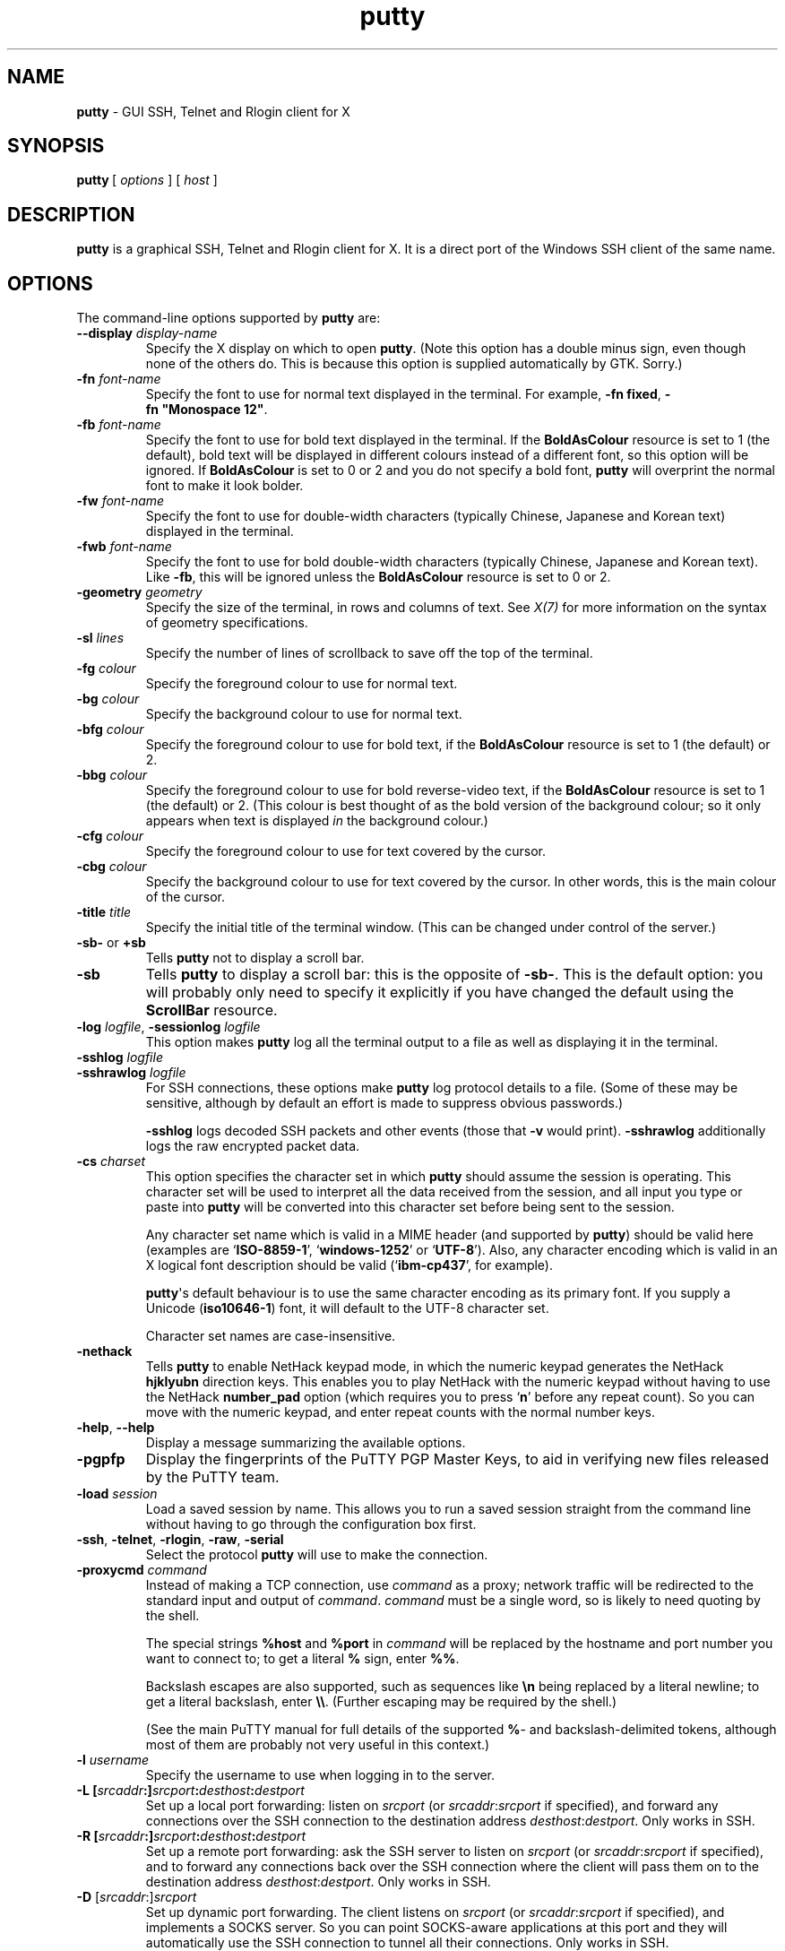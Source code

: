 .ie \n(.g .ds Aq \(aq
.el       .ds Aq '
.TH "putty" "1" "2004\(hy03\(hy24" "PuTTY\ tool\ suite" "PuTTY\ tool\ suite"
.SH "NAME"
.PP
\fBputty\fP - GUI SSH, Telnet and Rlogin client for X
.SH "SYNOPSIS"
.PP
.nf
\fBputty\fP\ [\ \fIoptions\fP\ ]\ [\ \fIhost\fP\ ]
.fi
.SH "DESCRIPTION"
.PP
\fBputty\fP is a graphical SSH, Telnet and Rlogin client for X. It is a direct port of the Windows SSH client of the same name.
.SH "OPTIONS"
.PP
The command-line options supported by \fBputty\fP are:
.IP "\fB\-\-display\fP \fIdisplay\-name\fP"
Specify the X display on which to open \fBputty\fP. (Note this option has a double minus sign, even though none of the others do. This is because this option is supplied automatically by GTK. Sorry.)
.IP "\fB\-fn\fP \fIfont-name\fP"
Specify the font to use for normal text displayed in the terminal. For example, \fB\-fn\ fixed\fP, \fB\-fn\ "Monospace\ 12"\fP.
.IP "\fB\-fb\fP \fIfont-name\fP"
Specify the font to use for bold text displayed in the terminal. If the \fBBoldAsColour\fP resource is set to 1 (the default), bold text will be displayed in different colours instead of a different font, so this option will be ignored. If \fBBoldAsColour\fP is set to 0 or 2 and you do not specify a bold font, \fBputty\fP will overprint the normal font to make it look bolder.
.IP "\fB\-fw\fP \fIfont-name\fP"
Specify the font to use for double-width characters (typically Chinese, Japanese and Korean text) displayed in the terminal.
.IP "\fB\-fwb\fP \fIfont-name\fP"
Specify the font to use for bold double-width characters (typically Chinese, Japanese and Korean text). Like \fB-fb\fP, this will be ignored unless the \fBBoldAsColour\fP resource is set to 0 or 2.
.IP "\fB\-geometry\fP \fIgeometry\fP"
Specify the size of the terminal, in rows and columns of text. See \fIX(7)\fP for more information on the syntax of geometry specifications.
.IP "\fB\-sl\fP \fIlines\fP"
Specify the number of lines of scrollback to save off the top of the terminal.
.IP "\fB\-fg\fP \fIcolour\fP"
Specify the foreground colour to use for normal text.
.IP "\fB\-bg\fP \fIcolour\fP"
Specify the background colour to use for normal text.
.IP "\fB\-bfg\fP \fIcolour\fP"
Specify the foreground colour to use for bold text, if the \fBBoldAsColour\fP resource is set to 1 (the default) or 2.
.IP "\fB\-bbg\fP \fIcolour\fP"
Specify the foreground colour to use for bold reverse-video text, if the \fBBoldAsColour\fP resource is set to 1 (the default) or 2. (This colour is best thought of as the bold version of the background colour; so it only appears when text is displayed \fIin\fP the background colour.)
.IP "\fB\-cfg\fP \fIcolour\fP"
Specify the foreground colour to use for text covered by the cursor.
.IP "\fB\-cbg\fP \fIcolour\fP"
Specify the background colour to use for text covered by the cursor. In other words, this is the main colour of the cursor.
.IP "\fB\-title\fP \fItitle\fP"
Specify the initial title of the terminal window. (This can be changed under control of the server.)
.IP "\fB\-sb\-\fP or \fB+sb\fP"
Tells \fBputty\fP not to display a scroll bar.
.IP "\fB\-sb\fP"
Tells \fBputty\fP to display a scroll bar: this is the opposite of \fB\-sb\-\fP. This is the default option: you will probably only need to specify it explicitly if you have changed the default using the \fBScrollBar\fP resource.
.IP "\fB\-log\fP \fIlogfile\fP, \fB\-sessionlog\fP \fIlogfile\fP"
This option makes \fBputty\fP log all the terminal output to a file as well as displaying it in the terminal.
.IP "\fB\-sshlog\fP \fIlogfile\fP"

.IP "\fB\-sshrawlog\fP \fIlogfile\fP"
For SSH connections, these options make \fBputty\fP log protocol details to a file. (Some of these may be sensitive, although by default an effort is made to suppress obvious passwords.)
.RS
.PP
\fB\-sshlog\fP logs decoded SSH packets and other events (those that \fB\-v\fP would print). \fB\-sshrawlog\fP additionally logs the raw encrypted packet data. 
.RE
.IP "\fB\-cs\fP \fIcharset\fP"
This option specifies the character set in which \fBputty\fP should assume the session is operating. This character set will be used to interpret all the data received from the session, and all input you type or paste into \fBputty\fP will be converted into this character set before being sent to the session.
.RS
.PP
Any character set name which is valid in a MIME header (and supported by \fBputty\fP) should be valid here (examples are `\fBISO-8859-1\fP', `\fBwindows-1252\fP' or `\fBUTF-8\fP'). Also, any character encoding which is valid in an X logical font description should be valid (`\fBibm-cp437\fP', for example).
.PP
\fBputty\fP\*(Aqs default behaviour is to use the same character encoding as its primary font. If you supply a Unicode (\fBiso10646-1\fP) font, it will default to the UTF-8 character set.
.PP
Character set names are case-insensitive. 
.RE
.IP "\fB\-nethack\fP"
Tells \fBputty\fP to enable NetHack keypad mode, in which the numeric keypad generates the NetHack \fBhjklyubn\fP direction keys. This enables you to play NetHack with the numeric keypad without having to use the NetHack \fBnumber_pad\fP option (which requires you to press `\fBn\fP' before any repeat count). So you can move with the numeric keypad, and enter repeat counts with the normal number keys.
.IP "\fB\-help\fP, \fB\-\-help\fP"
Display a message summarizing the available options.
.IP "\fB\-pgpfp\fP"
Display the fingerprints of the PuTTY PGP Master Keys, to aid in verifying new files released by the PuTTY team.
.IP "\fB\-load\fP \fIsession\fP"
Load a saved session by name. This allows you to run a saved session straight from the command line without having to go through the configuration box first.
.IP "\fB\-ssh\fP, \fB\-telnet\fP, \fB\-rlogin\fP, \fB\-raw\fP, \fB\-serial\fP"
Select the protocol \fBputty\fP will use to make the connection.
.IP "\fB\-proxycmd\fP \fIcommand\fP"
Instead of making a TCP connection, use \fIcommand\fP as a proxy; network traffic will be redirected to the standard input and output of \fIcommand\fP. \fIcommand\fP must be a single word, so is likely to need quoting by the shell.
.RS
.PP
The special strings \fB%host\fP and \fB%port\fP in \fIcommand\fP will be replaced by the hostname and port number you want to connect to; to get a literal \fB%\fP sign, enter \fB%%\fP.
.PP
Backslash escapes are also supported, such as sequences like \fB\en\fP being replaced by a literal newline; to get a literal backslash, enter \fB\e\e\fP. (Further escaping may be required by the shell.)
.PP
(See the main PuTTY manual for full details of the supported \fB%\fP- and backslash-delimited tokens, although most of them are probably not very useful in this context.) 
.RE
.IP "\fB\-l\fP \fIusername\fP"
Specify the username to use when logging in to the server.
.IP "\fB\-L\fP \fB[\fP\fIsrcaddr\fP\fB:]\fP\fIsrcport\fP\fB:\fP\fIdesthost\fP\fB:\fP\fIdestport\fP"
Set up a local port forwarding: listen on \fIsrcport\fP (or \fIsrcaddr\fP:\fIsrcport\fP if specified), and forward any connections over the SSH connection to the destination address \fIdesthost\fP:\fIdestport\fP. Only works in SSH.
.IP "\fB\-R\fP \fB[\fP\fIsrcaddr\fP\fB:]\fP\fIsrcport\fP\fB:\fP\fIdesthost\fP\fB:\fP\fIdestport\fP"
Set up a remote port forwarding: ask the SSH server to listen on \fIsrcport\fP (or \fIsrcaddr\fP:\fIsrcport\fP if specified), and to forward any connections back over the SSH connection where the client will pass them on to the destination address \fIdesthost\fP:\fIdestport\fP. Only works in SSH.
.IP "\fB\-D\fP [\fIsrcaddr\fP:]\fIsrcport\fP"
Set up dynamic port forwarding. The client listens on \fIsrcport\fP (or \fIsrcaddr\fP:\fIsrcport\fP if specified), and implements a SOCKS server. So you can point SOCKS-aware applications at this port and they will automatically use the SSH connection to tunnel all their connections. Only works in SSH.
.IP "\fB\-P\fP \fIport\fP"
Specify the port to connect to the server on.
.IP "\fB\-A\fP, \fB\-a\fP"
Enable (\fB\-A\fP) or disable (\fB\-a\fP) SSH agent forwarding. Currently this only works with OpenSSH and SSH-1.
.IP "\fB\-X\fP, \fB\-x\fP"
Enable (\fB\-X\fP) or disable (\fB\-x\fP) X11 forwarding.
.IP "\fB\-T\fP, \fB\-t\fP"
Enable (\fB\-t\fP) or disable (\fB\-T\fP) the allocation of a pseudo-terminal at the server end.
.IP "\fB\-C\fP"
Enable zlib-style compression on the connection.
.IP "\fB\-1\fP, \fB\-2\fP"
Select SSH protocol version 1 or 2.
.IP "\fB-4\fP, \fB-6\fP"
Force use of IPv4 or IPv6 for network connections.
.IP "\fB\-i\fP \fIkeyfile\fP"
Private key file for user authentication. For SSH-2 keys, this key file must be in PuTTY's PPK format, not OpenSSH's format or anyone else's.
.RS
.PP
If you are using an authentication agent, you can also specify a \fIpublic\fP key here (in RFC 4716 or OpenSSH format), to identify which of the agent's keys to use. 
.RE
.IP "\fB\-noagent\fP"
Don't try to use an authentication agent for local authentication. (This doesn't affect agent forwarding.)
.IP "\fB\-agent\fP"
Allow use of an authentication agent. (This option is only necessary to override a setting in a saved session.)
.IP "\fB\-hostkey\fP \fIkey\fP"
Specify an acceptable host public key. This option may be specified multiple times; each key can be either a fingerprint (\fB99:aa:bb:...\fP) or a base64-encoded blob in OpenSSH\*(Aqs one-line format.
.RS
.PP
Specifying this option overrides automated host key management; \fIonly\fP the key(s) specified on the command-line will be accepted (unless a saved session also overrides host keys, in which case those will be added to), and the host key cache will not be written. 
.RE
.IP "\fB\-sercfg\fP \fIconfiguration-string\fP"
Specify the configuration parameters for the serial port, in \fB-serial\fP mode. \fIconfiguration-string\fP should be a comma-separated list of configuration parameters as follows:
.RS
.IP "\fB\(bu\fP"
Any single digit from 5 to 9 sets the number of data bits.
.IP "\fB\(bu\fP"
`\fB1\fP', `\fB1.5\fP' or `\fB2\fP' sets the number of stop bits.
.IP "\fB\(bu\fP"
Any other numeric string is interpreted as a baud rate.
.IP "\fB\(bu\fP"
A single lower-case letter specifies the parity: `\fBn\fP' for none, `\fBo\fP' for odd, `\fBe\fP' for even, `\fBm\fP' for mark and `\fBs\fP' for space.
.IP "\fB\(bu\fP"
A single upper-case letter specifies the flow control: `\fBN\fP' for none, `\fBX\fP' for XON/XOFF, `\fBR\fP' for RTS/CTS and `\fBD\fP' for DSR/DTR.
.RE
.SH "SAVED SESSIONS"
.PP
Saved sessions are stored in a \fB.putty/sessions\fP subdirectory in your home directory.
.SH "MORE INFORMATION"
.PP
For more information on PuTTY, it's probably best to go and look at the manual on the web page:
.PP
\fBhttps://www.chiark.greenend.org.uk/~sgtatham/putty/\fP
.SH "BUGS"
.PP
This man page isn't terribly complete.
